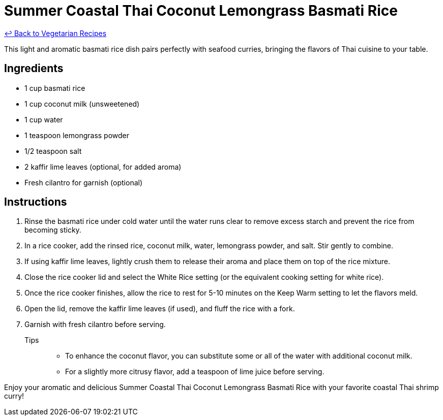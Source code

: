 = Summer Coastal Thai Coconut Lemongrass Basmati Rice

link:./README.md[&larrhk; Back to Vegetarian Recipes]

This light and aromatic basmati rice dish pairs perfectly with seafood curries, bringing the flavors of Thai cuisine to your table.

== Ingredients
* 1 cup basmati rice
* 1 cup coconut milk (unsweetened)
* 1 cup water
* 1 teaspoon lemongrass powder
* 1/2 teaspoon salt
* 2 kaffir lime leaves (optional, for added aroma)
* Fresh cilantro for garnish (optional)

== Instructions
. Rinse the basmati rice under cold water until the water runs clear to remove excess starch and prevent the rice from becoming sticky.
. In a rice cooker, add the rinsed rice, coconut milk, water, lemongrass powder, and salt. Stir gently to combine.
. If using kaffir lime leaves, lightly crush them to release their aroma and place them on top of the rice mixture.
. Close the rice cooker lid and select the White Rice setting (or the equivalent cooking setting for white rice).
. Once the rice cooker finishes, allow the rice to rest for 5-10 minutes on the Keep Warm setting to let the flavors meld.
. Open the lid, remove the kaffir lime leaves (if used), and fluff the rice with a fork.
. Garnish with fresh cilantro before serving.

Tips::
* To enhance the coconut flavor, you can substitute some or all of the water with additional coconut milk.
* For a slightly more citrusy flavor, add a teaspoon of lime juice before serving.

Enjoy your aromatic and delicious Summer Coastal Thai Coconut Lemongrass Basmati Rice with your favorite coastal Thai shrimp curry!
